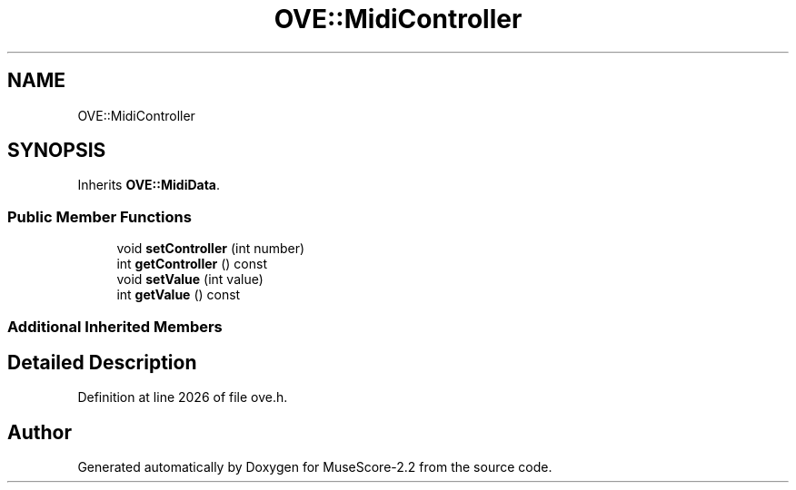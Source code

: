 .TH "OVE::MidiController" 3 "Mon Jun 5 2017" "MuseScore-2.2" \" -*- nroff -*-
.ad l
.nh
.SH NAME
OVE::MidiController
.SH SYNOPSIS
.br
.PP
.PP
Inherits \fBOVE::MidiData\fP\&.
.SS "Public Member Functions"

.in +1c
.ti -1c
.RI "void \fBsetController\fP (int number)"
.br
.ti -1c
.RI "int \fBgetController\fP () const"
.br
.ti -1c
.RI "void \fBsetValue\fP (int value)"
.br
.ti -1c
.RI "int \fBgetValue\fP () const"
.br
.in -1c
.SS "Additional Inherited Members"
.SH "Detailed Description"
.PP 
Definition at line 2026 of file ove\&.h\&.

.SH "Author"
.PP 
Generated automatically by Doxygen for MuseScore-2\&.2 from the source code\&.
